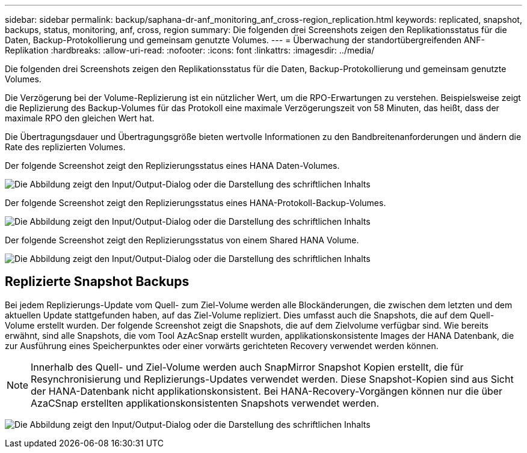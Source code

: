 ---
sidebar: sidebar 
permalink: backup/saphana-dr-anf_monitoring_anf_cross-region_replication.html 
keywords: replicated, snapshot, backups, status, monitoring, anf, cross, region 
summary: Die folgenden drei Screenshots zeigen den Replikationsstatus für die Daten, Backup-Protokollierung und gemeinsam genutzte Volumes. 
---
= Überwachung der standortübergreifenden ANF-Replikation
:hardbreaks:
:allow-uri-read: 
:nofooter: 
:icons: font
:linkattrs: 
:imagesdir: ../media/


[role="lead"]
Die folgenden drei Screenshots zeigen den Replikationsstatus für die Daten, Backup-Protokollierung und gemeinsam genutzte Volumes.

Die Verzögerung bei der Volume-Replizierung ist ein nützlicher Wert, um die RPO-Erwartungen zu verstehen. Beispielsweise zeigt die Replizierung des Backup-Volumes für das Protokoll eine maximale Verzögerungszeit von 58 Minuten, das heißt, dass der maximale RPO den gleichen Wert hat.

Die Übertragungsdauer und Übertragungsgröße bieten wertvolle Informationen zu den Bandbreitenanforderungen und ändern die Rate des replizierten Volumes.

Der folgende Screenshot zeigt den Replizierungsstatus eines HANA Daten-Volumes.

image:saphana-dr-anf_image14.png["Die Abbildung zeigt den Input/Output-Dialog oder die Darstellung des schriftlichen Inhalts"]

Der folgende Screenshot zeigt den Replizierungsstatus eines HANA-Protokoll-Backup-Volumes.

image:saphana-dr-anf_image15.png["Die Abbildung zeigt den Input/Output-Dialog oder die Darstellung des schriftlichen Inhalts"]

Der folgende Screenshot zeigt den Replizierungsstatus von einem Shared HANA Volume.

image:saphana-dr-anf_image16.png["Die Abbildung zeigt den Input/Output-Dialog oder die Darstellung des schriftlichen Inhalts"]



== Replizierte Snapshot Backups

Bei jedem Replizierungs-Update vom Quell- zum Ziel-Volume werden alle Blockänderungen, die zwischen dem letzten und dem aktuellen Update stattgefunden haben, auf das Ziel-Volume repliziert. Dies umfasst auch die Snapshots, die auf dem Quell-Volume erstellt wurden. Der folgende Screenshot zeigt die Snapshots, die auf dem Zielvolume verfügbar sind. Wie bereits erwähnt, sind alle Snapshots, die vom Tool AzAcSnap erstellt wurden, applikationskonsistente Images der HANA Datenbank, die zur Ausführung eines Speicherpunktes oder einer vorwärts gerichteten Recovery verwendet werden können.


NOTE: Innerhalb des Quell- und Ziel-Volume werden auch SnapMirror Snapshot Kopien erstellt, die für Resynchronisierung und Replizierungs-Updates verwendet werden. Diese Snapshot-Kopien sind aus Sicht der HANA-Datenbank nicht applikationskonsistent. Bei HANA-Recovery-Vorgängen können nur die über AzaCSnap erstellten applikationskonsistenten Snapshots verwendet werden.

image:saphana-dr-anf_image17.png["Die Abbildung zeigt den Input/Output-Dialog oder die Darstellung des schriftlichen Inhalts"]
